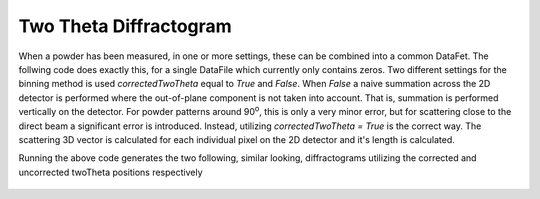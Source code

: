Two Theta Diffractogram
^^^^^^^^^^^^^^^^^^^^^^^
When a powder has been measured, in one or more settings, these can be combined into a common DataFet. The follwing code does exactly this, for a single DataFile which currently only contains zeros. Two different settings for the binning method is used *correctedTwoTheta* equal to *True* and *False*. When *False* a naive summation across the 2D detector is performed where the out-of-plane component is not taken into account. That is, summation is performed vertically on the detector. For powder patterns around 90\ :sup:`o`, this is only a very minor error, but for scattering close to the direct beam a significant error is introduced. Instead, utilizing *correctedTwoTheta = True* is the correct way. The scattering 3D vector is calculated for each individual pixel on the 2D detector and it's length is calculated.

.. code-block:: python
   :linenos:

   from DMCpy import DataSet
   import numpy as np
   import DMCpy
   
   file = r'Path\To\Data\Folder\dmc2021n000494.hdf'
   
   
   ds = DataSet.DataSet(file)
   ds.monitor = np.array([1.0])
   
   # Generate a two theta plot utilizing the corrected 2Theta values
   ax,bins,Int,Int_err,monitor = ds.plotTwoTheta()
   fig = ax.get_figure()
   fig.savefig('figure0.png',format='png')
   
   # Generate a two theta plot utilizing the corrected 2Theta values
   ax2,bins2,Int2,Int_err2,monitor2 = ds.plotTwoTheta(correctedTwoTheta=False)
   fig2 = ax2.get_figure()
   fig2.savefig('figure1.png',format='png')
   

Running the above code generates the two following, similar looking, diffractograms utilizing the corrected and uncorrected twoTheta positions respectively
 .. figure:: TwoThetaPowderCorrected.png
  :width: 50%
  :align: center


 .. figure:: TwoThetaPowderUncorrected.png
  :width: 50%
  :align: center


